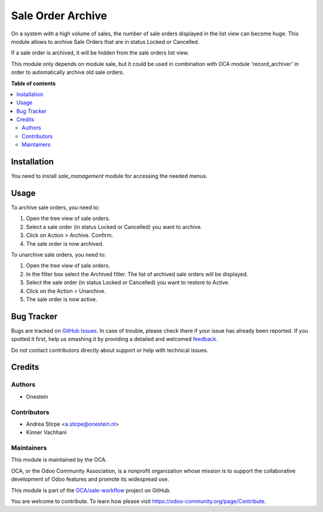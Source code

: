 ==================
Sale Order Archive
==================

.. !!!!!!!!!!!!!!!!!!!!!!!!!!!!!!!!!!!!!!!!!!!!!!!!!!!!
   !! This file is generated by oca-gen-addon-readme !!
   !! changes will be overwritten.                   !!
   !!!!!!!!!!!!!!!!!!!!!!!!!!!!!!!!!!!!!!!!!!!!!!!!!!!!

.. |badge1| image:: https://img.shields.io/badge/maturity-Beta-yellow.png
    :target: https://odoo-community.org/page/development-status
    :alt: Beta
.. |badge2| image:: https://img.shields.io/badge/licence-AGPL--3-blue.png
    :target: http://www.gnu.org/licenses/agpl-3.0-standalone.html
    :alt: License: AGPL-3
.. |badge3| image:: https://img.shields.io/badge/github-OCA%2Fsale--workflow-lightgray.png?logo=github
    :target: https://github.com/OCA/sale-workflow/tree/14.0/sale_order_archive
    :alt: OCA/sale-workflow
.. |badge4| image:: https://img.shields.io/badge/weblate-Translate%20me-F47D42.png
    :target: https://translation.odoo-community.org/projects/sale-workflow-14-0/sale-workflow-14-0-sale_order_archive
    :alt: Translate me on Weblate

|badge1| |badge2| |badge3| |badge4| 

On a system with a high volume of sales, the number of sale orders displayed in the list view can become huge.
This module allows to archive Sale Orders that are in status Locked or Cancelled.

If a sale order is archived, it will be hidden from the sale orders list view.

This module only depends on module sale, but it could be used in combination with OCA module 'record_archiver' in order
to automatically archive old sale orders.

**Table of contents**

.. contents::
   :local:

Installation
============

You need to install *sale_management* module for accessing the needed menus.

Usage
=====

To archive sale orders, you need to:

#. Open the tree view of sale orders.
#. Select a sale order (in status Locked or Cancelled) you want to archive.
#. Click on Action > Archive. Confirm.
#. The sale order is now archived.

To unarchive sale orders, you need to:

#. Open the tree view of sale orders.
#. In the filter box select the Archived filter. The list of archived sale orders will be displayed.
#. Select the sale order (in status Locked or Cancelled) you want to restore to Active.
#. Click on the Action > Unarchive.
#. The sale order is now active.

Bug Tracker
===========

Bugs are tracked on `GitHub Issues <https://github.com/OCA/sale-workflow/issues>`_.
In case of trouble, please check there if your issue has already been reported.
If you spotted it first, help us smashing it by providing a detailed and welcomed
`feedback <https://github.com/OCA/sale-workflow/issues/new?body=module:%20sale_order_archive%0Aversion:%2014.0%0A%0A**Steps%20to%20reproduce**%0A-%20...%0A%0A**Current%20behavior**%0A%0A**Expected%20behavior**>`_.

Do not contact contributors directly about support or help with technical issues.

Credits
=======

Authors
~~~~~~~

* Onestein

Contributors
~~~~~~~~~~~~

* Andrea Stirpe <a.stirpe@onestein.nl>
* Kinner Vachhani

Maintainers
~~~~~~~~~~~

This module is maintained by the OCA.

.. image:: https://odoo-community.org/logo.png
   :alt: Odoo Community Association
   :target: https://odoo-community.org

OCA, or the Odoo Community Association, is a nonprofit organization whose
mission is to support the collaborative development of Odoo features and
promote its widespread use.

This module is part of the `OCA/sale-workflow <https://github.com/OCA/sale-workflow/tree/14.0/sale_order_archive>`_ project on GitHub.

You are welcome to contribute. To learn how please visit https://odoo-community.org/page/Contribute.
